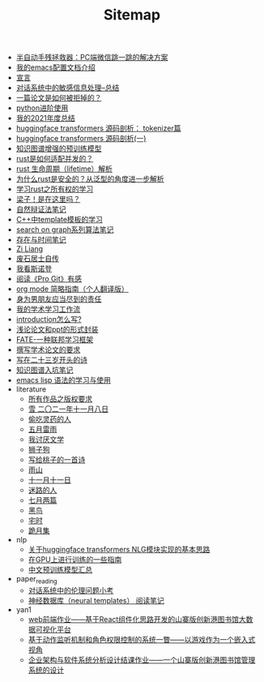#+TITLE: Sitemap

- [[file:jumpjump-mythinking.org][半自动手残拯救器：PC端微信跳一跳的解决方案]]
- [[file:doc-my-emacs-config.org][我的emacs配置文档介绍]]
- [[file:xuanyan.org][宣言]]
- [[file:offensive-dialogue-systems.org][对话系统中的敏感信息处理--总结]]
- [[file:how-to-reject-a-paper.org][一篇论文是如何被拒掉的？]]
- [[file:python-jinjie.org][python进阶使用]]
- [[file:survery-2021-1.org][我的2021年度总结]]
- [[file:huggingface-transformers-tokenizer.org][huggingface transformers 源码剖析： tokenizer篇]]
- [[file:huggingface-transformers-mainclasses-callback.org][huggingface transformers 源码剖析(一)]]
- [[file:kg-plm.org][知识图谱增强的预训练模型]]
- [[file:bingfa-rust.org][rust是如何适配并发的？]]
- [[file:rust-lifetime.org][rust 生命周期（lifetime）解析]]
- [[file:rust-trait-lifetime.org][为什么rust是安全的？从泛型的角度进一步解析]]
- [[file:rust-learning.org][学习rust之所有权的学习]]
- [[file:index.org][梁子！是在这里吗？]]
- [[file:ziranbianzhengfa.org][自然辩证法笔记]]
- [[file:template-C++.org][C++中template模板的学习]]
- [[file:search-on-graph.org][search on graph系列算法笔记]]
- [[file:reading-being-and-time.org][存在与时间笔记]]
- [[file:research.org][Zi Liang]]
- [[file:about.org][废石居士自传]]
- [[file:wokansinuodeng.org][我看斯诺登]]
- [[file:pro-get-reading.org][阅读《Pro Git》有感]]
- [[file:orgmode.org][org mode 简略指南（个人翻译版）]]
- [[file:nanpengyou-zeren.org][身为男朋友应当尽到的责任]]
- [[file:my-paper-workflow.org][我的学术学习工作流]]
- [[file:introduction-log-writing.org][introduction怎么写?]]
- [[file:howto-write-paper-and-ppt.org][浅论论文和ppt的形式封装]]
- [[file:fate-note.org][FATE-一种联邦学习框架]]
- [[file:draw-acdamic-paper.org][撰写学术论文的要求]]
- [[file:23-years-old.org][写在二十三岁开头的诗]]
- [[file:dataset_of_knowledge_graph.org][知识图谱入坑笔记]]
- [[file:elisp-learning.org][emacs lisp 语法的学习与使用]]
- literature
  - [[file:literature/banquan.org][所有作品之版权要求]]
  - [[file:literature/modern-poems.org][雪 二〇二一年十一月八日]]
  - [[file:literature/theman-steal-medicine.org][偷吃灵药的人]]
  - [[file:literature/May-thunder-rain.org][五月雷雨]]
  - [[file:literature/i-hate-literature.org][我讨厌文学]]
  - [[file:literature/lion-dog.org][狮子狗]]
  - [[file:literature/poem-to-taozi.org][写给桃子的一首诗]]
  - [[file:literature/rain-mountain.org][雨山]]
  - [[file:literature/11-11.org][十一月十一日]]
  - [[file:literature/milu-people.org][迷路的人]]
  - [[file:literature/two-july-2020.org][七月两篇]]
  - [[file:literature/black-bird.org][黑鸟]]
  - [[file:literature/inhome.org][宅时]]
  - [[file:literature/poems.org][跪月集]]
- nlp
  - [[file:nlp/gpt2_NLG.org][关于huggingface transformers NLG模块实现的基本思路]]
  - [[file:nlp/training-note-GPU.org][在GPU上进行训练的一些指南]]
  - [[file:nlp/PretrainingLanguageModels_Chinese.org][中文预训练模型汇总]]
- paper_reading
  - [[file:paper_reading/ethical-offensive-in-DS.org][对话系统中的伦理问题小考]]
  - [[file:paper_reading/neural_database.org][神经数据库（neural templates） 阅读笔记]]
- yan1
  - [[file:yan1/web-minjie-kaifa.org][web前端作业——基于React组件化思路开发的山寨版创新港图书馆大数据可视化平台]]
  - [[file:yan1/rbac_action_management.org][基于动作监听机制和角色权限控制的系统一瞥——以游戏作为一个嵌入式视角]]
  - [[file:yan1/Sys-libraryManagement.org][企业架构与软件系统分析设计结课作业——一个山寨版创新港图书馆管理系统的设计]]